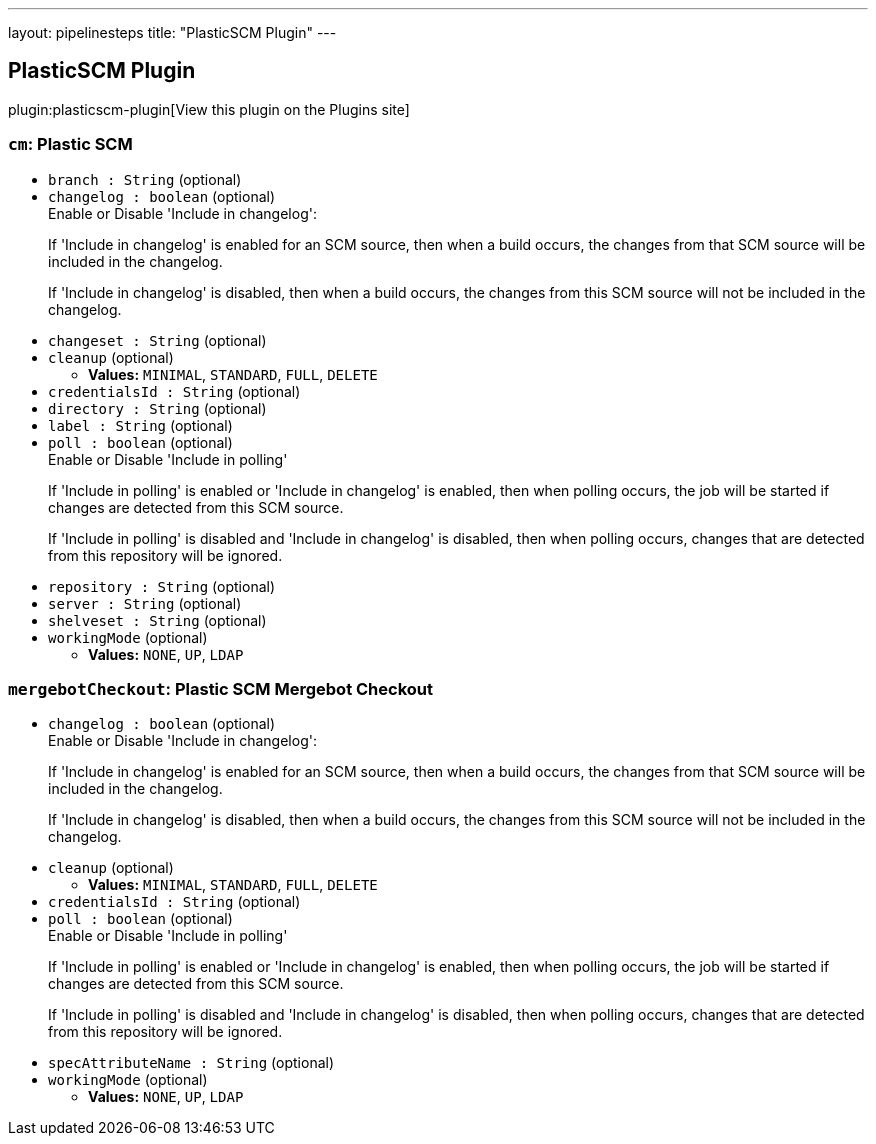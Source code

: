 ---
layout: pipelinesteps
title: "PlasticSCM Plugin"
---

:notitle:
:description:
:author:
:email: jenkinsci-users@googlegroups.com
:sectanchors:
:toc: left
:compat-mode!:

== PlasticSCM Plugin

plugin:plasticscm-plugin[View this plugin on the Plugins site]

=== `cm`: Plastic SCM
++++
<ul><li><code>branch : String</code> (optional)
</li>
<li><code>changelog : boolean</code> (optional)
<div><div>
 Enable or Disable 'Include in changelog': 
 <p>If 'Include in changelog' is enabled for an SCM source, then when a build occurs, the changes from that SCM source will be included in the changelog.</p>
 <p>If 'Include in changelog' is disabled, then when a build occurs, the changes from this SCM source will not be included in the changelog.</p>
</div></div>

</li>
<li><code>changeset : String</code> (optional)
</li>
<li><code>cleanup</code> (optional)
<ul><li><b>Values:</b> <code>MINIMAL</code>, <code>STANDARD</code>, <code>FULL</code>, <code>DELETE</code></li></ul></li>
<li><code>credentialsId : String</code> (optional)
</li>
<li><code>directory : String</code> (optional)
</li>
<li><code>label : String</code> (optional)
</li>
<li><code>poll : boolean</code> (optional)
<div><div>
 Enable or Disable 'Include in polling' 
 <p>If 'Include in polling' is enabled or 'Include in changelog' is enabled, then when polling occurs, the job will be started if changes are detected from this SCM source.</p>
 <p>If 'Include in polling' is disabled and 'Include in changelog' is disabled, then when polling occurs, changes that are detected from this repository will be ignored.</p>
</div></div>

</li>
<li><code>repository : String</code> (optional)
</li>
<li><code>server : String</code> (optional)
</li>
<li><code>shelveset : String</code> (optional)
</li>
<li><code>workingMode</code> (optional)
<ul><li><b>Values:</b> <code>NONE</code>, <code>UP</code>, <code>LDAP</code></li></ul></li>
</ul>


++++
=== `mergebotCheckout`: Plastic SCM Mergebot Checkout
++++
<ul><li><code>changelog : boolean</code> (optional)
<div><div>
 Enable or Disable 'Include in changelog': 
 <p>If 'Include in changelog' is enabled for an SCM source, then when a build occurs, the changes from that SCM source will be included in the changelog.</p>
 <p>If 'Include in changelog' is disabled, then when a build occurs, the changes from this SCM source will not be included in the changelog.</p>
</div></div>

</li>
<li><code>cleanup</code> (optional)
<ul><li><b>Values:</b> <code>MINIMAL</code>, <code>STANDARD</code>, <code>FULL</code>, <code>DELETE</code></li></ul></li>
<li><code>credentialsId : String</code> (optional)
</li>
<li><code>poll : boolean</code> (optional)
<div><div>
 Enable or Disable 'Include in polling' 
 <p>If 'Include in polling' is enabled or 'Include in changelog' is enabled, then when polling occurs, the job will be started if changes are detected from this SCM source.</p>
 <p>If 'Include in polling' is disabled and 'Include in changelog' is disabled, then when polling occurs, changes that are detected from this repository will be ignored.</p>
</div></div>

</li>
<li><code>specAttributeName : String</code> (optional)
</li>
<li><code>workingMode</code> (optional)
<ul><li><b>Values:</b> <code>NONE</code>, <code>UP</code>, <code>LDAP</code></li></ul></li>
</ul>


++++
